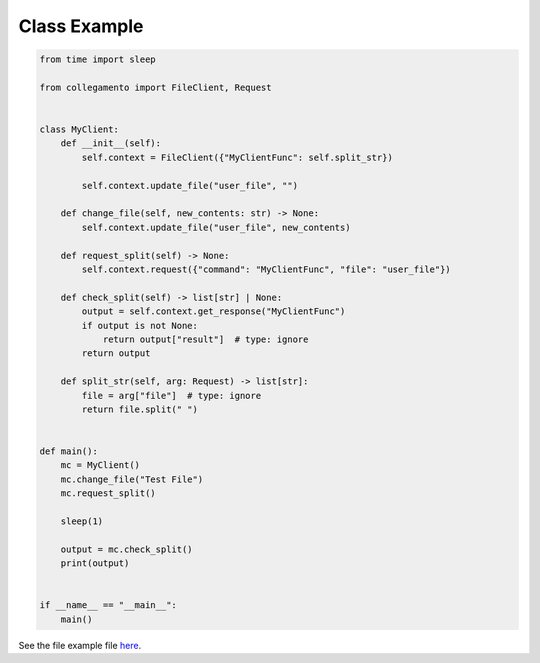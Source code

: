 =============
Class Example
=============

.. code-block:: python

    from time import sleep
    
    from collegamento import FileClient, Request
    
    
    class MyClient:
        def __init__(self):
            self.context = FileClient({"MyClientFunc": self.split_str})
    
            self.context.update_file("user_file", "")
    
        def change_file(self, new_contents: str) -> None:
            self.context.update_file("user_file", new_contents)
    
        def request_split(self) -> None:
            self.context.request({"command": "MyClientFunc", "file": "user_file"})
    
        def check_split(self) -> list[str] | None:
            output = self.context.get_response("MyClientFunc")
            if output is not None:
                return output["result"]  # type: ignore
            return output
    
        def split_str(self, arg: Request) -> list[str]:
            file = arg["file"]  # type: ignore
            return file.split(" ")
    
    
    def main():
        mc = MyClient()
        mc.change_file("Test File")
        mc.request_split()
    
        sleep(1)
    
        output = mc.check_split()
        print(output)
    
    
    if __name__ == "__main__":
        main()

See the file example file `here <https://github.com/salve-org/albero/blob/master/examples/class_example.py>`_.
